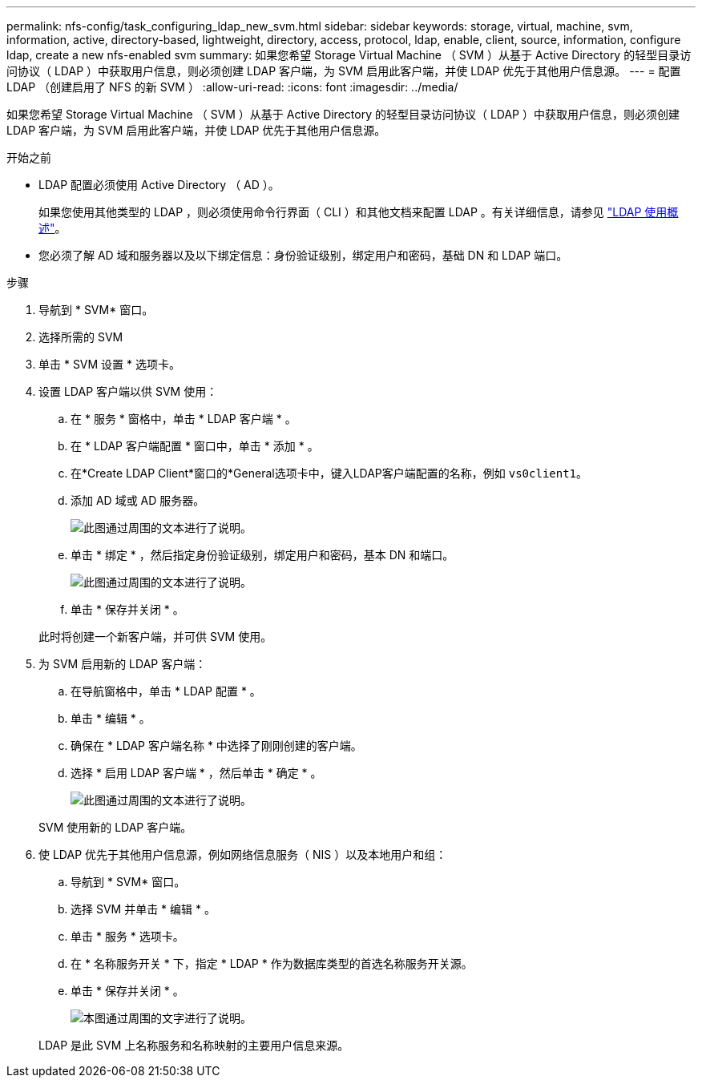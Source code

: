 ---
permalink: nfs-config/task_configuring_ldap_new_svm.html 
sidebar: sidebar 
keywords: storage, virtual, machine, svm, information, active, directory-based, lightweight, directory, access, protocol, ldap, enable, client, source, information, configure ldap, create a new nfs-enabled svm 
summary: 如果您希望 Storage Virtual Machine （ SVM ）从基于 Active Directory 的轻型目录访问协议（ LDAP ）中获取用户信息，则必须创建 LDAP 客户端，为 SVM 启用此客户端，并使 LDAP 优先于其他用户信息源。 
---
= 配置 LDAP （创建启用了 NFS 的新 SVM ）
:allow-uri-read: 
:icons: font
:imagesdir: ../media/


[role="lead"]
如果您希望 Storage Virtual Machine （ SVM ）从基于 Active Directory 的轻型目录访问协议（ LDAP ）中获取用户信息，则必须创建 LDAP 客户端，为 SVM 启用此客户端，并使 LDAP 优先于其他用户信息源。

.开始之前
* LDAP 配置必须使用 Active Directory （ AD ）。
+
如果您使用其他类型的 LDAP ，则必须使用命令行界面（ CLI ）和其他文档来配置 LDAP 。有关详细信息，请参见 link:https://docs.netapp.com/us-en/ontap/nfs-config/using-ldap-concept.html["LDAP 使用概述"^]。

* 您必须了解 AD 域和服务器以及以下绑定信息：身份验证级别，绑定用户和密码，基础 DN 和 LDAP 端口。


.步骤
. 导航到 * SVM* 窗口。
. 选择所需的 SVM
. 单击 * SVM 设置 * 选项卡。
. 设置 LDAP 客户端以供 SVM 使用：
+
.. 在 * 服务 * 窗格中，单击 * LDAP 客户端 * 。
.. 在 * LDAP 客户端配置 * 窗口中，单击 * 添加 * 。
.. 在*Create LDAP Client*窗口的*General选项卡中，键入LDAP客户端配置的名称，例如 `vs0client1`。
.. 添加 AD 域或 AD 服务器。
+
image::../media/ldap_client_creation_general_tab_nfs.gif[此图通过周围的文本进行了说明。]

.. 单击 * 绑定 * ，然后指定身份验证级别，绑定用户和密码，基本 DN 和端口。
+
image::../media/ldap_client_creation_binding_tab_nfs.gif[此图通过周围的文本进行了说明。]

.. 单击 * 保存并关闭 * 。


+
此时将创建一个新客户端，并可供 SVM 使用。

. 为 SVM 启用新的 LDAP 客户端：
+
.. 在导航窗格中，单击 * LDAP 配置 * 。
.. 单击 * 编辑 * 。
.. 确保在 * LDAP 客户端名称 * 中选择了刚刚创建的客户端。
.. 选择 * 启用 LDAP 客户端 * ，然后单击 * 确定 * 。
+
image::../media/ldap_svm_configuration_active_ldap_client_nfs.gif[此图通过周围的文本进行了说明。]



+
SVM 使用新的 LDAP 客户端。

. 使 LDAP 优先于其他用户信息源，例如网络信息服务（ NIS ）以及本地用户和组：
+
.. 导航到 * SVM* 窗口。
.. 选择 SVM 并单击 * 编辑 * 。
.. 单击 * 服务 * 选项卡。
.. 在 * 名称服务开关 * 下，指定 * LDAP * 作为数据库类型的首选名称服务开关源。
.. 单击 * 保存并关闭 * 。
+
image::../media/name_services_ldap_priority_nfs.gif[本图通过周围的文字进行了说明。]

+
LDAP 是此 SVM 上名称服务和名称映射的主要用户信息来源。




